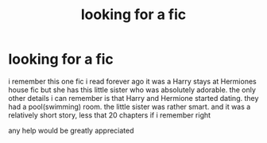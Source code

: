 #+TITLE: looking for a fic

* looking for a fic
:PROPERTIES:
:Author: Agentfransk04
:Score: 4
:DateUnix: 1603778570.0
:DateShort: 2020-Oct-27
:FlairText: What's That Fic?
:END:
i remember this one fic i read forever ago it was a Harry stays at Hermiones house fic but she has this little sister who was absolutely adorable. the only other details i can remember is that Harry and Hermione started dating. they had a pool(swimming) room. the little sister was rather smart. and it was a relatively short story, less that 20 chapters if i remember right

any help would be greatly appreciated

